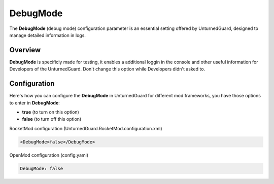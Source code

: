 DebugMode
==========

The **DebugMode** (debug mode) configuration parameter is an essential setting offered by UnturnedGuard, designed to manage detailed information in logs.

Overview
********

**DebugMode** is specificly made for testing, it enables a additional loggin in the console and other useful information for Developers of the UnturnedGuard. Don't change this option while Developers didn't asked to.

Configuration
*************

Here's how you can configure the **DebugMode** in UnturnedGuard for different mod frameworks, you have those options to enter in **DebugMode**:

- **true** (to turn on this option)
- **false** (to turn off this option)


RocketMod configuration (UnturnedGuard.RocketMod.configuration.xml)

.. code-block:: xml

	<DebugMode>false</DebugMode>


OpenMod configuration (config.yaml)

.. code-block:: yaml

	DebugMode: false